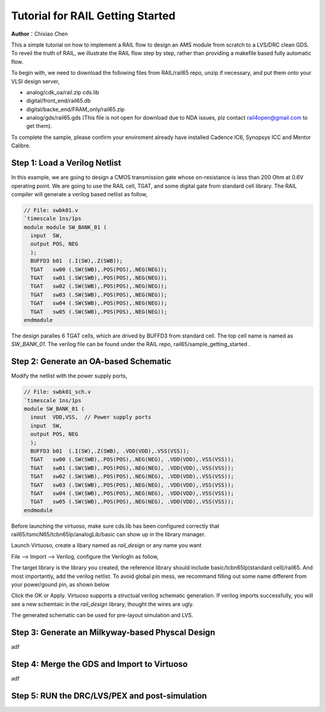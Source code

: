 =================================
Tutorial for RAIL Getting Started
=================================

**Author**：Chixiao Chen

This a simple tutorial on how to implement a RAIL flow to design an AMS module from scratch to a LVS/DRC clean GDS.
To reveil the truth of RAIL, we illustrate the RAIL flow step by step, rather than providing a makefile based fully automatic flow.

To begin with, we need to download the following files from RAIL/rail65 repo, unzip if necessary, and put them onto your VLSI design server,

- analog/cdk_oa/rail.zip cds.lib
- digital/front_end/rail65.db
- digital/backe_end/FRAM_only/rail65.zip
- analog/gds/rail65.gds (This file is not open for download due to NDA issues, plz contact rail4open@gmail.com to get them).

To complete the sample, please confirm your enviroment already have installed Cadence IC6, Synopsys ICC and Mentor Calibre.

Step 1: Load a Verilog Netlist
~~~~~~~~~~~~~~~~~~~~~~~~~~~~~~~~~
In this example, we are going to design a CMOS transmission gate whose on-resistance is less than 200 Ohm at 0.6V operating point. We are going to use the RAIL cell, TGAT, and some digital gate from standard cell library.
The RAIL compiler will generate a verilog based netlist as follow, 

.. code-block:: Verilog

   // File: swbk01.v
   `timescale 1ns/1ps
   module module SW_BANK_01 (
     input  SW,
     output POS, NEG 
     );
     BUFFD3 b01  (.I(SW),.Z(SWB));
     TGAT   sw00 (.SW(SWB),.POS(POS),.NEG(NEG));
     TGAT   sw01 (.SW(SWB),.POS(POS),.NEG(NEG));
     TGAT   sw02 (.SW(SWB),.POS(POS),.NEG(NEG));
     TGAT   sw03 (.SW(SWB),.POS(POS),.NEG(NEG));
     TGAT   sw04 (.SW(SWB),.POS(POS),.NEG(NEG));
     TGAT   sw05 (.SW(SWB),.POS(POS),.NEG(NEG));
   endmodule

The design paralles 6 TGAT cells, which are drived by BUFFD3 from standard cell. The top cell name is named as *SW_BANK_01*.
The verilog file can be found under the RAIL repo, rail65/sample_getting_started .

Step 2: Generate an OA-based Schematic
~~~~~~~~~~~~~~~~~~~~~~~~~~~~~~~~~~~~~~

Modify the netlist with the power supply ports,

.. code-block:: Verilog

   // File: swbk01_sch.v
   `timescale 1ns/1ps
   module SW_BANK_01 (
     inout  VDD,VSS,  // Power supply ports
     input  SW,
     output POS, NEG
     );
     BUFFD3 b01  (.I(SW),.Z(SWB), .VDD(VDD),.VSS(VSS));
     TGAT   sw00 (.SW(SWB),.POS(POS),.NEG(NEG), .VDD(VDD),.VSS(VSS));
     TGAT   sw01 (.SW(SWB),.POS(POS),.NEG(NEG), .VDD(VDD),.VSS(VSS));
     TGAT   sw02 (.SW(SWB),.POS(POS),.NEG(NEG), .VDD(VDD),.VSS(VSS));
     TGAT   sw03 (.SW(SWB),.POS(POS),.NEG(NEG), .VDD(VDD),.VSS(VSS));
     TGAT   sw04 (.SW(SWB),.POS(POS),.NEG(NEG), .VDD(VDD),.VSS(VSS));
     TGAT   sw05 (.SW(SWB),.POS(POS),.NEG(NEG), .VDD(VDD),.VSS(VSS));
   endmodule

Before launching the virtuoso, make sure cds.lib has been configured correctly that rail65/tsmcN65/tcbn65lp/analogLib/basic can show up in the library manager.

Launch Virtuoso, create a libary named as *rail_design* or any name you want

File --> Import --> Verilog, configure the VerilogIn as follow,

.. image:: ../image/verilogin1.png
     :align: center
     :width: 400
     
The target library is the library you created, the reference library should include basic/tcbn65lp(standard cell)/rail65. 
And most importantly, add the verilog netlist.
To avoid global pin mess, we recommand filling out some name different from your power/gound pin, as shown below

.. image:: ../image/verilogin2.png
     :align: center
     :width: 400
     
Click the OK or Apply. Virtuoso supports a structual verilog schematic generation. If verilog imports successfully, you will see a new schemtaic in the *rail_design* library, thought the wires are ugly.

.. image:: ../image/verilogin3.png
     :align: center
     
The generated schematic can be used for pre-layout simulation and LVS. 

Step 3: Generate an Milkyway-based Physcal Design
~~~~~~~~~~~~~~~~~~~~~~~~~~~~~~~~~~~~~~~~~~~~~~~~~

adf

Step 4: Merge the GDS and Import to Virtuoso
~~~~~~~~~~~~~~~~~~~~~~~~~~~~~~~~~~~~~~~~~~~~

adf

Step 5: RUN the DRC/LVS/PEX and post-simulation
~~~~~~~~~~~~~~~~~~~~~~~~~~~~~~~~~~~~~~~~~~~~~~~

